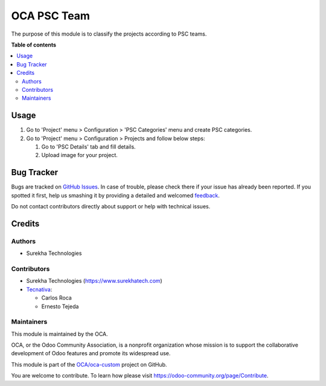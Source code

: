 ============
OCA PSC Team
============

.. !!!!!!!!!!!!!!!!!!!!!!!!!!!!!!!!!!!!!!!!!!!!!!!!!!!!
   !! This file is generated by oca-gen-addon-readme !!
   !! changes will be overwritten.                   !!
   !!!!!!!!!!!!!!!!!!!!!!!!!!!!!!!!!!!!!!!!!!!!!!!!!!!!

.. |badge1| image:: https://img.shields.io/badge/maturity-Beta-yellow.png
    :target: https://odoo-community.org/page/development-status
    :alt: Beta
.. |badge2| image:: https://img.shields.io/badge/licence-AGPL--3-blue.png
    :target: http://www.gnu.org/licenses/agpl-3.0-standalone.html
    :alt: License: AGPL-3
.. |badge3| image:: https://img.shields.io/badge/github-OCA%2Foca--custom-lightgray.png?logo=github
    :target: https://github.com/OCA/oca-custom/tree/14.0/oca_psc_team
    :alt: OCA/oca-custom
.. |badge4| image:: https://img.shields.io/badge/weblate-Translate%20me-F47D42.png
    :target: https://translation.odoo-community.org/projects/oca-custom-14-0/oca-custom-14-0-oca_psc_team
    :alt: Translate me on Weblate
.. |badge5| image:: https://img.shields.io/badge/runbot-Try%20me-875A7B.png
    :target: https://runbot.odoo-community.org/runbot/273/14.0
    :alt: Try me on Runbot

|badge1| |badge2| |badge3| |badge4| |badge5| 

The purpose of this module is to classify the projects according to PSC teams.

**Table of contents**

.. contents::
   :local:

Usage
=====

#. Go to 'Project' menu > Configuration > 'PSC Categories' menu and create PSC categories.
#. Go to 'Project' menu > Configuration > Projects and follow below steps:

   #. Go to 'PSC Details' tab and fill details.
   #. Upload image for your project.

Bug Tracker
===========

Bugs are tracked on `GitHub Issues <https://github.com/OCA/oca-custom/issues>`_.
In case of trouble, please check there if your issue has already been reported.
If you spotted it first, help us smashing it by providing a detailed and welcomed
`feedback <https://github.com/OCA/oca-custom/issues/new?body=module:%20oca_psc_team%0Aversion:%2014.0%0A%0A**Steps%20to%20reproduce**%0A-%20...%0A%0A**Current%20behavior**%0A%0A**Expected%20behavior**>`_.

Do not contact contributors directly about support or help with technical issues.

Credits
=======

Authors
~~~~~~~

* Surekha Technologies

Contributors
~~~~~~~~~~~~

*  Surekha Technologies (https://www.surekhatech.com)

* `Tecnativa <https://www.tecnativa.com>`_:

  * Carlos Roca
  * Ernesto Tejeda

Maintainers
~~~~~~~~~~~

This module is maintained by the OCA.

.. image:: https://odoo-community.org/logo.png
   :alt: Odoo Community Association
   :target: https://odoo-community.org

OCA, or the Odoo Community Association, is a nonprofit organization whose
mission is to support the collaborative development of Odoo features and
promote its widespread use.

This module is part of the `OCA/oca-custom <https://github.com/OCA/oca-custom/tree/14.0/oca_psc_team>`_ project on GitHub.

You are welcome to contribute. To learn how please visit https://odoo-community.org/page/Contribute.
